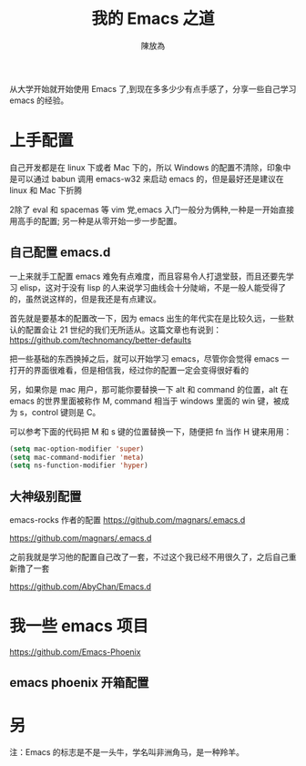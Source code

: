 #+TITLE: 我的 Emacs 之道
#+AUTHOR: 陳放為




从大学开始就开始使用 Emacs 了,到现在多多少少有点手感了，分享一些自己学习 emacs 的经验。

* 上手配置

自己开发都是在 linux 下或者 Mac 下的，所以 Windows 的配置不清除，印象中是可以通过 babun 调用 emacs-w32 来启动 emacs 的，但是最好还是建议在 linux 和 Mac 下折腾


2除了 eval 和 spacemas 等 vim 党,emacs 入门一般分为俩种,一种是一开始直接用高手的配置; 另一种是从零开始一步一步配置。
** 自己配置 emacs.d

一上来就手工配置 emacs 难免有点难度，而且容易令人打退堂鼓，而且还要先学习 elisp，这对于没有 lisp 的人来说学习曲线会十分陡峭，不是一般人能受得了的，虽然说这样的，但是我还是有点建议。

首先就是要基本的配置改一下，因为 emacs 出生的年代实在是比较久远，一些默认的配置会让 21 世纪的我们无所适从。这篇文章也有说到：
[[https://github.com/technomancy/better-defaults][https://github.com/technomancy/better-defaults]]

把一些基础的东西换掉之后，就可以开始学习 emacs，尽管你会觉得 emacs 一打开的界面很难看，但是相信我，经过你的配置一定会变得很好看的

另，如果你是 mac 用户，那可能你要替换一下 alt 和 command 的位置，alt 在 emacs 的世界里面被称作 M, command 相当于 windows 里面的 win 键，被成为 s，control 键则是 C。

可以参考下面的代码把 M 和 s 键的位置替换一下，随便把 fn 当作 H 键来用用：

#+begin_src lisp
(setq mac-option-modifier 'super)
(setq mac-command-modifier 'meta)
(setq ns-function-modifier 'hyper)
#+end_src


** 大神级别配置

emacs-rocks 作者的配置 [[https://github.com/magnars/.emacs.d][https://github.com/magnars/.emacs.d]]

[[https://github.com/magnars/.emacs.d]] 

之前我就是学习他的配置自己改了一套，不过这个我已经不用很久了，之后自己重新撸了一套 

https://github.com/AbyChan/Emacs.d


* 我一些 emacs 项目
[[https://github.com/Emacs-Phoenix][https://github.com/Emacs-Phoenix]]

** emacs phoenix 开箱配置 
 

* 另
注：Emacs 的标志是不是一头牛，学名叫非洲角马，是一种羚羊。

